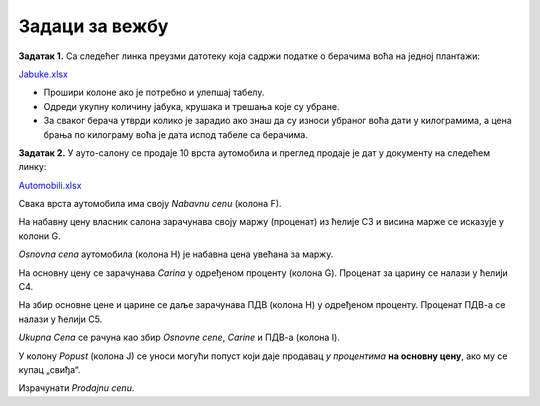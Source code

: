 Задаци за вежбу
================

**Задатак 1.** Са следећег линка преузми датотеку која садржи податке о берачима воћа на једној плантажи:


`Jabuke.xlsx <https://petljamediastorage.blob.core.windows.net/root/Media/Default/Kursevi/programiranje_II/epodaci/Jabuke.xlsx>`_

- Прошири колоне ако је потребно и улепшај табелу.
- Одреди укупну количину јабука, крушака и трешања које су убране.
- За сваког берача утврди колико је зарадио ако знаш да су износи убраног воћа дати у килограмима, а цена брања по килограму воћа је дата испод табеле са берачима.

**Задатак 2.** У ауто-салону се продаје 10 врста аутомобила и преглед продаје је дат у документу на следећем линку:


`Automobili.xlsx <https://petljamediastorage.blob.core.windows.net/root/Media/Default/Kursevi/programiranje_II/epodaci/Automobili.xlsx>`_

Свака врста аутомобила има своју *Nabavnu cenu* (колона F).

На набавну цену власник салона зарачунава своју маржу (проценат) из ћелије C3 и висина марже се исказује у колони G.

*Osnovna cena* аутомобила (колона H) је набавна цена увећана за маржу.

На основну цену се зарачунава *Carina* у одређеном проценту (колона G). Проценат за царину се налази у ћелији C4.

На збир основне цене и царине се даље зарачунава ПДВ (колона H) у одређеном проценту. Проценат ПДВ-а се налази у ћелији C5.

*Ukupna Cena* се рачуна као збир *Osnovne cene*, *Carine* и ПДВ-а (колона I).

У колону *Popust* (колона J) се уноси могући попуст који даје продавац *у процентима* **на основну цену**, ако му се купац „свиђа“.

Израчунати *Prodajnu cenu*.


